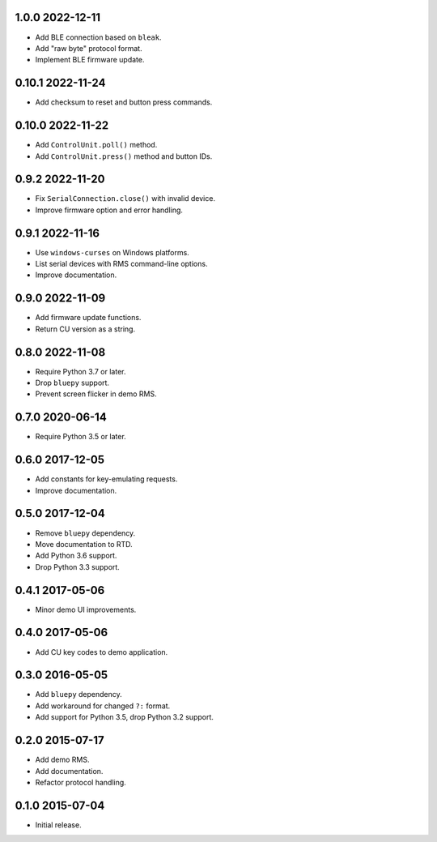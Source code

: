 1.0.0 2022-12-11
----------------

- Add BLE connection based on ``bleak``.

- Add "raw byte" protocol format.

- Implement BLE firmware update.


0.10.1 2022-11-24
-----------------

- Add checksum to reset and button press commands.
  

0.10.0 2022-11-22
-----------------

- Add ``ControlUnit.poll()`` method.

- Add ``ControlUnit.press()`` method and button IDs.


0.9.2 2022-11-20
----------------

- Fix ``SerialConnection.close()`` with invalid device.

- Improve firmware option and error handling.


0.9.1 2022-11-16
----------------

- Use ``windows-curses`` on Windows platforms.

- List serial devices with RMS command-line options.

- Improve documentation.


0.9.0 2022-11-09
----------------

- Add firmware update functions.

- Return CU version as a string.


0.8.0 2022-11-08
----------------

- Require Python 3.7 or later.

- Drop ``bluepy`` support.

- Prevent screen flicker in demo RMS.


0.7.0 2020-06-14
----------------

- Require Python 3.5 or later.


0.6.0 2017-12-05
----------------

- Add constants for key-emulating requests.

- Improve documentation.


0.5.0 2017-12-04
----------------

- Remove ``bluepy`` dependency.

- Move documentation to RTD.

- Add Python 3.6 support.

- Drop Python 3.3 support.


0.4.1 2017-05-06
----------------

- Minor demo UI improvements.


0.4.0 2017-05-06
----------------

- Add CU key codes to demo application.


0.3.0 2016-05-05
----------------

- Add ``bluepy`` dependency.

- Add workaround for changed ``?:`` format.

- Add support for Python 3.5, drop Python 3.2 support.


0.2.0 2015-07-17
----------------

- Add demo RMS.

- Add documentation.

- Refactor protocol handling.


0.1.0 2015-07-04
----------------

- Initial release.
